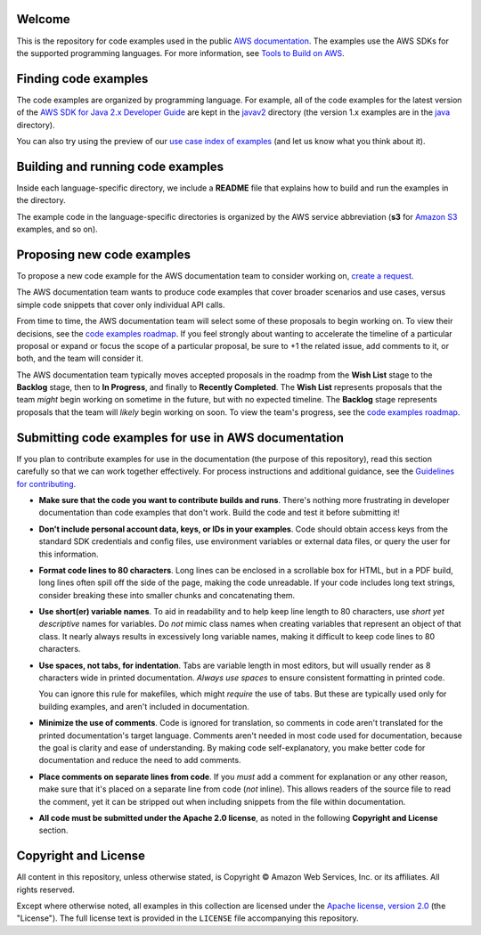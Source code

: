 .. Copyright Amazon.com, Inc. or its affiliates. All Rights Reserved.

   This work is licensed under a Creative Commons Attribution-NonCommercial-ShareAlike 4.0
   International License (the "License"). You may not use this file except in compliance with the
   License. A copy of the License is located at http://creativecommons.org/licenses/by-nc-sa/4.0/.

   This file is distributed on an "AS IS" BASIS, WITHOUT WARRANTIES OR CONDITIONS OF ANY KIND,
   either express or implied. See the License for the specific language governing permissions and
   limitations under the License.
Welcome
=======
This is the repository for code examples used in the public 
`AWS documentation <https://docs.aws.amazon.com>`_. The examples use the AWS SDKs for the supported programming languages. For more information, see `Tools to Build on 
AWS <https://aws.amazon.com/getting-started/tools-sdks/>`_.

Finding code examples
=====================

The code examples are organized by programming language. For example, all of the code examples for
the latest version of the `AWS SDK for Java 2.x Developer Guide <https://docs.aws.amazon.com/sdk-for-java/latest/developer-guide>`_
are kept in the `javav2 <javav2>`_ directory (the version 1.x examples are in the `java <java>`_
directory).

You can also try using the preview of our `use case index of examples <code-index.md>`_ (and let us
know what you think about it).

Building and running code examples
==================================

Inside each language-specific directory, we include a **README** file that explains how to
build and run the examples in the directory.

The example code in the language-specific directories is organized by
the AWS service abbreviation (**s3** for `Amazon S3 <https://aws.amazon.com/s3>`_ examples, and so
on).

Proposing new code examples
===========================

To propose a new code example for the AWS documentation team to consider working on, `create a 
request <https://github.com/awsdocs/aws-doc-sdk-examples/issues/new?assignees=&labels=code+sample+request&template=request-new-code-example.md&title=%5BNEW+EXAMPLE+REQUEST%5D+%3C%3CProvide+a+title+for+this+proposal%3E%3E>`_.

The AWS documentation team wants to produce code examples that cover broader scenarios and use 
cases, versus simple code snippets that cover only individual API calls.

From time to time, the AWS documentation team will select some of these proposals to begin working on.
To view their decisions, see the `code examples roadmap <https://github.com/awsdocs/aws-doc-sdk-examples/projects/2>`_. 
If you feel strongly about wanting to accelerate the timeline of a particular proposal or expand or focus the scope of a 
particular proposal, be sure to +1 the related issue, add comments to it, or both,
and the team will consider it. 

The AWS documentation team typically moves accepted proposals in the roadmp from the **Wish List** 
stage to the **Backlog** stage, then to **In Progress**, and finally to **Recently 
Completed**. The **Wish List** represents proposals that the team *might* begin working
on sometime in the future, but with no expected timeline. The **Backlog** stage represents 
proposals that the team will *likely* begin working on soon. To view the team's progress, see the 
`code examples roadmap <https://github.com/awsdocs/aws-doc-sdk-examples/projects/2>`_.

Submitting code examples for use in AWS documentation
=====================================================

If you plan to contribute examples for use in the documentation (the purpose of this repository),
read this section carefully so that we can work together effectively. 
For process instructions and additional guidance, see the `Guidelines for contributing <CONTRIBUTING.md>`_. 

* **Make sure that the code you want to contribute builds and runs**. There's nothing more frustrating in developer
  documentation than code examples that don't work. Build the code and test it before submitting it!

* **Don't include personal account data, keys, or IDs in your examples**. Code should obtain access
  keys from the standard SDK credentials and config files, use environment variables or external
  data files, or query the user for this information.

* **Format code lines to 80 characters**. Long lines can be enclosed in a scrollable box for HTML,
  but in a PDF build, long lines often spill off the side of the page, making the code
  unreadable. If your code includes long text strings, consider breaking these into smaller chunks
  and concatenating them.

* **Use short(er) variable names**. To aid in readability and to help keep line length to 80 characters, use
  *short yet descriptive* names for variables. Do *not* mimic class names when creating
  variables that represent an object of that class. It nearly always results in excessively long
  variable names, making it difficult to keep code lines to 80 characters.

* **Use spaces, not tabs, for indentation**. Tabs are variable length in most editors, but will
  usually render as 8 characters wide in printed documentation. *Always use spaces* to ensure
  consistent formatting in printed code.

  You can ignore this rule for makefiles, which might *require* the use of tabs. But these are
  typically used only for building examples, and aren't  included in documentation.

* **Minimize the use of comments**. Code is ignored for translation, so comments in code aren't
  translated for the printed documentation's target language. Comments aren't needed in most
  code used for documentation, because the goal is clarity and ease of understanding. By making code
  self-explanatory, you make better code for documentation and reduce the need to add comments.

* **Place comments on separate lines from code**. If you *must* add a comment for explanation or any
  other reason, make sure that it's placed on a separate line from code (*not* inline). This
  allows readers of the source file to read the comment, yet it can be stripped out when including
  snippets from the file within documentation.

* **All code must be submitted under the Apache 2.0 license**, as noted in the following **Copyright
  and License** section.

Copyright and License
=====================

All content in this repository, unless otherwise stated, is 
Copyright © Amazon Web Services, Inc. or its affiliates. All rights reserved.

Except where otherwise noted, all examples in this collection are licensed under the `Apache
license, version 2.0 <https://www.apache.org/licenses/LICENSE-2.0>`_ (the "License"). The full
license text is provided in the ``LICENSE`` file accompanying this repository.
